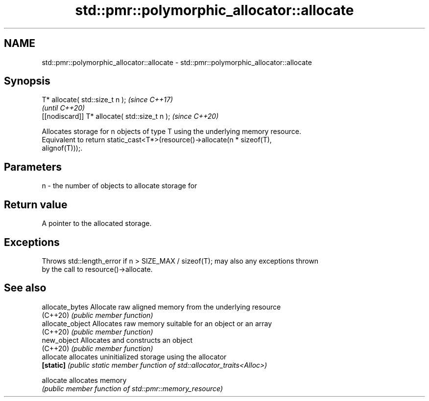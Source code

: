 .TH std::pmr::polymorphic_allocator::allocate 3 "2020.11.17" "http://cppreference.com" "C++ Standard Libary"
.SH NAME
std::pmr::polymorphic_allocator::allocate \- std::pmr::polymorphic_allocator::allocate

.SH Synopsis
   T* allocate( std::size_t n );                \fI(since C++17)\fP
                                                \fI(until C++20)\fP
   [[nodiscard]] T* allocate( std::size_t n );  \fI(since C++20)\fP

   Allocates storage for n objects of type T using the underlying memory resource.
   Equivalent to return static_cast<T*>(resource()->allocate(n * sizeof(T),
   alignof(T)));.

.SH Parameters

   n - the number of objects to allocate storage for

.SH Return value

   A pointer to the allocated storage.

.SH Exceptions

   Throws std::length_error if n > SIZE_MAX / sizeof(T); may also any exceptions thrown
   by the call to resource()->allocate.

.SH See also

   allocate_bytes  Allocate raw aligned memory from the underlying resource
   (C++20)         \fI(public member function)\fP 
   allocate_object Allocates raw memory suitable for an object or an array
   (C++20)         \fI(public member function)\fP 
   new_object      Allocates and constructs an object
   (C++20)         \fI(public member function)\fP 
   allocate        allocates uninitialized storage using the allocator
   \fB[static]\fP        \fI(public static member function of std::allocator_traits<Alloc>)\fP
                   
   allocate        allocates memory
                   \fI(public member function of std::pmr::memory_resource)\fP 
